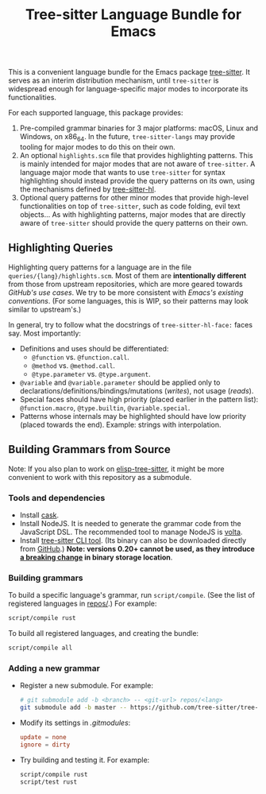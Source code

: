 #+TITLE: Tree-sitter Language Bundle for Emacs

#+BEGIN_HTML
<a href="https://dev.azure.com/emacs-tree-sitter/tree-sitter-langs/_build/latest?definitionId=2&branchName=master" rel="nofollow">
  <img src="https://dev.azure.com/emacs-tree-sitter/tree-sitter-langs/_apis/build/status/ci?branchName=master&label=build&api-version=6.0-preview.1" alt="Build Status" style="max-width:100%;">
</a>
<a href="https://github.com/emacs-tree-sitter/tree-sitter-langs/actions/workflows/main.yml">
  <img src="https://github.com/emacs-tree-sitter/tree-sitter-langs/actions/workflows/main.yml/badge.svg" alt="GitHub Actions" style="max-width: 100%;">
</a>
#+END_HTML

This is a convenient language bundle for the Emacs package [[https://github.com/emacs-tree-sitter/elisp-tree-sitter][tree-sitter]]. It serves as an interim distribution mechanism, until ~tree-sitter~ is widespread enough for language-specific major modes to incorporate its functionalities.

For each supported language, this package provides:
1. Pre-compiled grammar binaries for 3 major platforms: macOS, Linux and Windows, on x86_64. In the future, ~tree-sitter-langs~ may provide tooling for major modes to do this on their own.
2. An optional ~highlights.scm~ file that provides highlighting patterns. This is mainly intended for major modes that are not aware of ~tree-sitter~. A language major mode that wants to use ~tree-sitter~ for syntax highlighting should instead provide the query patterns on its own, using the mechanisms defined by [[https://emacs-tree-sitter.github.io/syntax-highlighting/interface-for-modes/][tree-sitter-hl]].
3. Optional query patterns for other minor modes that provide high-level functionalities on top of ~tree-sitter~, such as code folding, evil text objects... As with highlighting patterns, major modes that are directly aware of ~tree-sitter~ should provide the query patterns on their own.

** Highlighting Queries
# *Note*: Highlighting styles are a mattter of taste.

Highlighting query patterns for a language are in the file ~queries/{lang}/highlights.scm~. Most of them are *intentionally different* from those from upstream repositories, which are more geared towards /GitHub's use cases/. We try to be more consistent with /Emacs's existing conventions/. (For some languages, this is WIP, so their patterns may look similar to upstream's.)

In general, try to follow what the docstrings of ~tree-sitter-hl-face:~ faces say. Most importantly:
- Definitions and uses should be differentiated:
   + ~@function~ vs. ~@function.call~.
   + ~@method~ vs. ~@method.call~.
   + ~@type.parameter~ vs. ~@type.argument~.
- ~@variable~ and ~@variable.parameter~ should be applied only to declarations/definitions/bindings/mutations (/writes/), not usage (/reads/).
- Special faces should have high priority (placed earlier in the pattern list): ~@function.macro~, ~@type.builtin~, ~@variable.special~.
- Patterns whose internals may be highlighted should have low priority (placed towards the end). Example: strings with interpolation.

** Building Grammars from Source
Note: If you also plan to work on [[https://github.com/emacs-tree-sitter/elisp-tree-sitter#building-grammars-from-source][elisp-tree-sitter]], it might be more convenient to work with this repository as a submodule.

*** Tools and dependencies
- Install [[https://cask.readthedocs.io][cask]].
- Install NodeJS. It is needed to generate the grammar code from the JavaScript DSL. The recommended tool to manage NodeJS is [[https://volta.sh/][volta]].
- Install [[https://tree-sitter.github.io/tree-sitter/creating-parsers#installation][tree-sitter CLI tool]]. (Its binary can also be downloaded directly from [[https://github.com/tree-sitter/tree-sitter/releases][GitHub]].) *Note: versions 0.20+ cannot be used, as they introduce [[https://github.com/tree-sitter/tree-sitter/pull/1157][a breaking change]] in binary storage location*.

*** Building grammars
To build a specific language's grammar, run ~script/compile~. (See the list of registered languages in [[./repos][repos/]].) For example:
#+begin_src bash
  script/compile rust
#+end_src

To build all registered languages, and creating the bundle:
#+begin_src bash
  script/compile all
#+end_src

*** Adding a new grammar
- Register a new submodule. For example:
    #+begin_src bash
      # git submodule add -b <branch> -- <git-url> repos/<lang>
      git submodule add -b master -- https://github.com/tree-sitter/tree-sitter-rust repos/rust
#+end_src
- Modify its settings in [[.gitmodules][.gitmodules]]:
    #+begin_src conf
      update = none
      ignore = dirty
#+end_src
- Try building and testing it. For example:
    #+begin_src bash
      script/compile rust
      script/test rust
#+end_src
